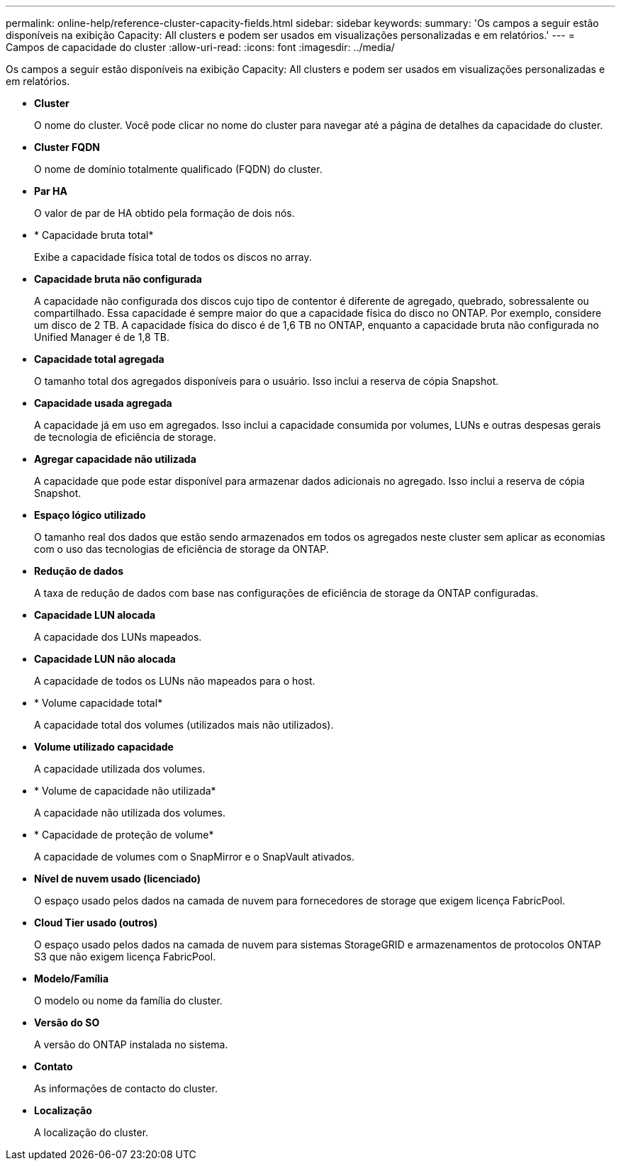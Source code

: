 ---
permalink: online-help/reference-cluster-capacity-fields.html 
sidebar: sidebar 
keywords:  
summary: 'Os campos a seguir estão disponíveis na exibição Capacity: All clusters e podem ser usados em visualizações personalizadas e em relatórios.' 
---
= Campos de capacidade do cluster
:allow-uri-read: 
:icons: font
:imagesdir: ../media/


[role="lead"]
Os campos a seguir estão disponíveis na exibição Capacity: All clusters e podem ser usados em visualizações personalizadas e em relatórios.

* *Cluster*
+
O nome do cluster. Você pode clicar no nome do cluster para navegar até a página de detalhes da capacidade do cluster.

* *Cluster FQDN*
+
O nome de domínio totalmente qualificado (FQDN) do cluster.

* *Par HA*
+
O valor de par de HA obtido pela formação de dois nós.

* * Capacidade bruta total*
+
Exibe a capacidade física total de todos os discos no array.

* *Capacidade bruta não configurada*
+
A capacidade não configurada dos discos cujo tipo de contentor é diferente de agregado, quebrado, sobressalente ou compartilhado. Essa capacidade é sempre maior do que a capacidade física do disco no ONTAP. Por exemplo, considere um disco de 2 TB. A capacidade física do disco é de 1,6 TB no ONTAP, enquanto a capacidade bruta não configurada no Unified Manager é de 1,8 TB.

* *Capacidade total agregada*
+
O tamanho total dos agregados disponíveis para o usuário. Isso inclui a reserva de cópia Snapshot.

* *Capacidade usada agregada*
+
A capacidade já em uso em agregados. Isso inclui a capacidade consumida por volumes, LUNs e outras despesas gerais de tecnologia de eficiência de storage.

* *Agregar capacidade não utilizada*
+
A capacidade que pode estar disponível para armazenar dados adicionais no agregado. Isso inclui a reserva de cópia Snapshot.

* *Espaço lógico utilizado*
+
O tamanho real dos dados que estão sendo armazenados em todos os agregados neste cluster sem aplicar as economias com o uso das tecnologias de eficiência de storage da ONTAP.

* *Redução de dados*
+
A taxa de redução de dados com base nas configurações de eficiência de storage da ONTAP configuradas.

* *Capacidade LUN alocada*
+
A capacidade dos LUNs mapeados.

* *Capacidade LUN não alocada*
+
A capacidade de todos os LUNs não mapeados para o host.

* * Volume capacidade total*
+
A capacidade total dos volumes (utilizados mais não utilizados).

* *Volume utilizado capacidade*
+
A capacidade utilizada dos volumes.

* * Volume de capacidade não utilizada*
+
A capacidade não utilizada dos volumes.

* * Capacidade de proteção de volume*
+
A capacidade de volumes com o SnapMirror e o SnapVault ativados.

* *Nível de nuvem usado (licenciado)*
+
O espaço usado pelos dados na camada de nuvem para fornecedores de storage que exigem licença FabricPool.

* *Cloud Tier usado (outros)*
+
O espaço usado pelos dados na camada de nuvem para sistemas StorageGRID e armazenamentos de protocolos ONTAP S3 que não exigem licença FabricPool.

* *Modelo/Família*
+
O modelo ou nome da família do cluster.

* *Versão do SO*
+
A versão do ONTAP instalada no sistema.

* *Contato*
+
As informações de contacto do cluster.

* *Localização*
+
A localização do cluster.


